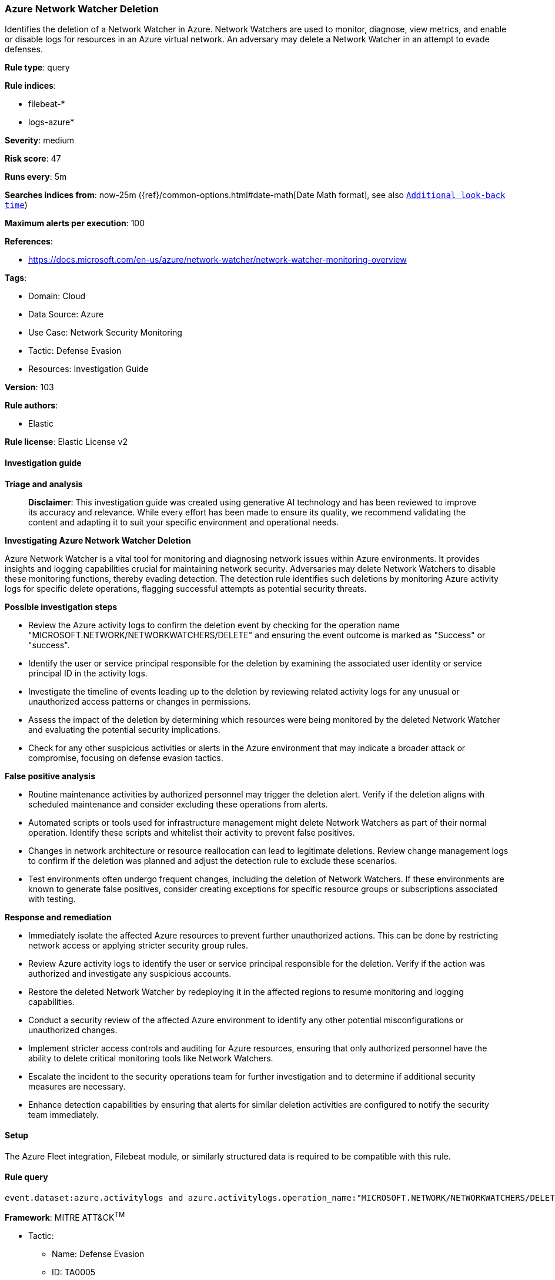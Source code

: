 [[azure-network-watcher-deletion]]
=== Azure Network Watcher Deletion

Identifies the deletion of a Network Watcher in Azure. Network Watchers are used to monitor, diagnose, view metrics, and enable or disable logs for resources in an Azure virtual network. An adversary may delete a Network Watcher in an attempt to evade defenses.

*Rule type*: query

*Rule indices*: 

* filebeat-*
* logs-azure*

*Severity*: medium

*Risk score*: 47

*Runs every*: 5m

*Searches indices from*: now-25m ({ref}/common-options.html#date-math[Date Math format], see also <<rule-schedule, `Additional look-back time`>>)

*Maximum alerts per execution*: 100

*References*: 

* https://docs.microsoft.com/en-us/azure/network-watcher/network-watcher-monitoring-overview

*Tags*: 

* Domain: Cloud
* Data Source: Azure
* Use Case: Network Security Monitoring
* Tactic: Defense Evasion
* Resources: Investigation Guide

*Version*: 103

*Rule authors*: 

* Elastic

*Rule license*: Elastic License v2


==== Investigation guide



*Triage and analysis*


> **Disclaimer**:
> This investigation guide was created using generative AI technology and has been reviewed to improve its accuracy and relevance. While every effort has been made to ensure its quality, we recommend validating the content and adapting it to suit your specific environment and operational needs.


*Investigating Azure Network Watcher Deletion*


Azure Network Watcher is a vital tool for monitoring and diagnosing network issues within Azure environments. It provides insights and logging capabilities crucial for maintaining network security. Adversaries may delete Network Watchers to disable these monitoring functions, thereby evading detection. The detection rule identifies such deletions by monitoring Azure activity logs for specific delete operations, flagging successful attempts as potential security threats.


*Possible investigation steps*


- Review the Azure activity logs to confirm the deletion event by checking for the operation name "MICROSOFT.NETWORK/NETWORKWATCHERS/DELETE" and ensuring the event outcome is marked as "Success" or "success".
- Identify the user or service principal responsible for the deletion by examining the associated user identity or service principal ID in the activity logs.
- Investigate the timeline of events leading up to the deletion by reviewing related activity logs for any unusual or unauthorized access patterns or changes in permissions.
- Assess the impact of the deletion by determining which resources were being monitored by the deleted Network Watcher and evaluating the potential security implications.
- Check for any other suspicious activities or alerts in the Azure environment that may indicate a broader attack or compromise, focusing on defense evasion tactics.


*False positive analysis*


- Routine maintenance activities by authorized personnel may trigger the deletion alert. Verify if the deletion aligns with scheduled maintenance and consider excluding these operations from alerts.
- Automated scripts or tools used for infrastructure management might delete Network Watchers as part of their normal operation. Identify these scripts and whitelist their activity to prevent false positives.
- Changes in network architecture or resource reallocation can lead to legitimate deletions. Review change management logs to confirm if the deletion was planned and adjust the detection rule to exclude these scenarios.
- Test environments often undergo frequent changes, including the deletion of Network Watchers. If these environments are known to generate false positives, consider creating exceptions for specific resource groups or subscriptions associated with testing.


*Response and remediation*


- Immediately isolate the affected Azure resources to prevent further unauthorized actions. This can be done by restricting network access or applying stricter security group rules.
- Review Azure activity logs to identify the user or service principal responsible for the deletion. Verify if the action was authorized and investigate any suspicious accounts.
- Restore the deleted Network Watcher by redeploying it in the affected regions to resume monitoring and logging capabilities.
- Conduct a security review of the affected Azure environment to identify any other potential misconfigurations or unauthorized changes.
- Implement stricter access controls and auditing for Azure resources, ensuring that only authorized personnel have the ability to delete critical monitoring tools like Network Watchers.
- Escalate the incident to the security operations team for further investigation and to determine if additional security measures are necessary.
- Enhance detection capabilities by ensuring that alerts for similar deletion activities are configured to notify the security team immediately.

==== Setup


The Azure Fleet integration, Filebeat module, or similarly structured data is required to be compatible with this rule.

==== Rule query


[source, js]
----------------------------------
event.dataset:azure.activitylogs and azure.activitylogs.operation_name:"MICROSOFT.NETWORK/NETWORKWATCHERS/DELETE" and event.outcome:(Success or success)

----------------------------------

*Framework*: MITRE ATT&CK^TM^

* Tactic:
** Name: Defense Evasion
** ID: TA0005
** Reference URL: https://attack.mitre.org/tactics/TA0005/
* Technique:
** Name: Impair Defenses
** ID: T1562
** Reference URL: https://attack.mitre.org/techniques/T1562/
* Sub-technique:
** Name: Disable or Modify Tools
** ID: T1562.001
** Reference URL: https://attack.mitre.org/techniques/T1562/001/
